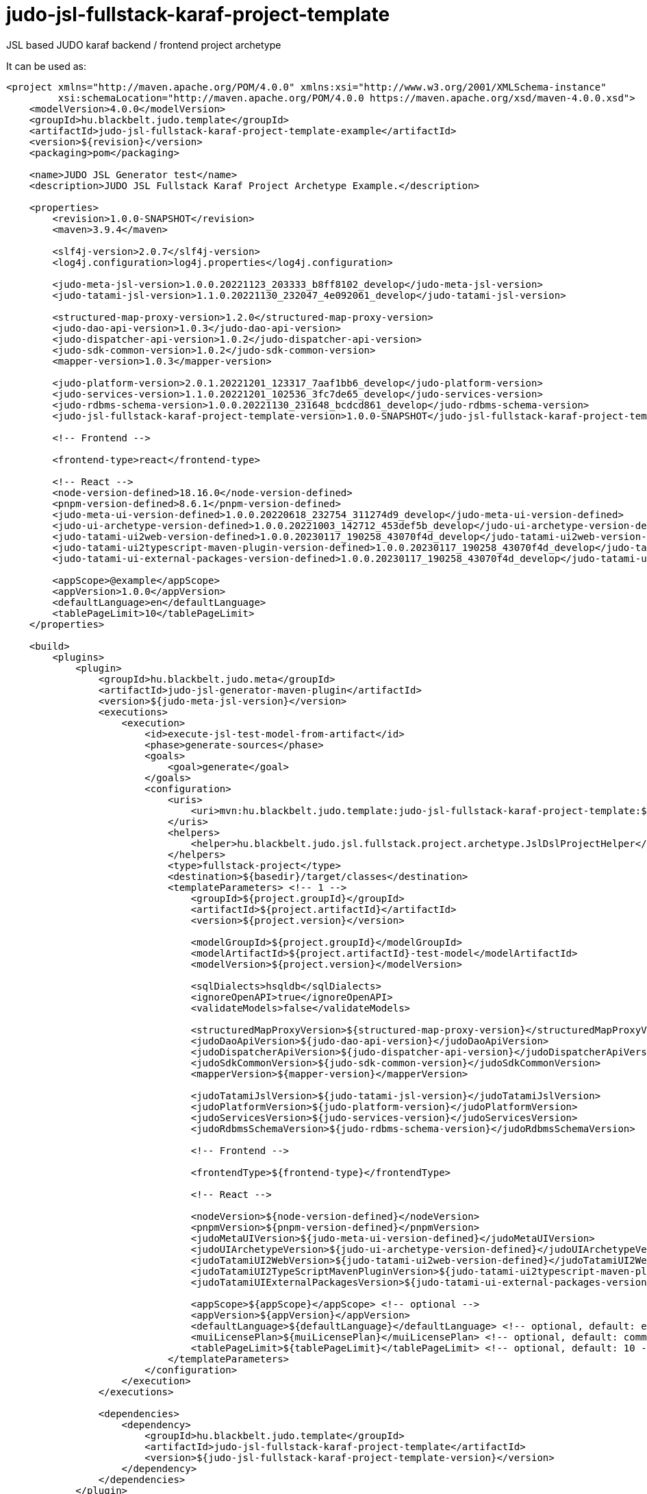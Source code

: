 # judo-jsl-fullstack-karaf-project-template

JSL based JUDO karaf backend / frontend project archetype

It can be used as:

[code, xml]
----
<project xmlns="http://maven.apache.org/POM/4.0.0" xmlns:xsi="http://www.w3.org/2001/XMLSchema-instance"
         xsi:schemaLocation="http://maven.apache.org/POM/4.0.0 https://maven.apache.org/xsd/maven-4.0.0.xsd">
    <modelVersion>4.0.0</modelVersion>
    <groupId>hu.blackbelt.judo.template</groupId>
    <artifactId>judo-jsl-fullstack-karaf-project-template-example</artifactId>
    <version>${revision}</version>
    <packaging>pom</packaging>

    <name>JUDO JSL Generator test</name>
    <description>JUDO JSL Fullstack Karaf Project Archetype Example.</description>

    <properties>
        <revision>1.0.0-SNAPSHOT</revision>
        <maven>3.9.4</maven>

        <slf4j-version>2.0.7</slf4j-version>
        <log4j.configuration>log4j.properties</log4j.configuration>

        <judo-meta-jsl-version>1.0.0.20221123_203333_b8ff8102_develop</judo-meta-jsl-version>
        <judo-tatami-jsl-version>1.1.0.20221130_232047_4e092061_develop</judo-tatami-jsl-version>

        <structured-map-proxy-version>1.2.0</structured-map-proxy-version>
        <judo-dao-api-version>1.0.3</judo-dao-api-version>
        <judo-dispatcher-api-version>1.0.2</judo-dispatcher-api-version>
        <judo-sdk-common-version>1.0.2</judo-sdk-common-version>
        <mapper-version>1.0.3</mapper-version>

        <judo-platform-version>2.0.1.20221201_123317_7aaf1bb6_develop</judo-platform-version>
        <judo-services-version>1.1.0.20221201_102536_3fc7de65_develop</judo-services-version>
        <judo-rdbms-schema-version>1.0.0.20221130_231648_bcdcd861_develop</judo-rdbms-schema-version>
        <judo-jsl-fullstack-karaf-project-template-version>1.0.0-SNAPSHOT</judo-jsl-fullstack-karaf-project-template-version>

        <!-- Frontend -->

        <frontend-type>react</frontend-type>

        <!-- React -->
        <node-version-defined>18.16.0</node-version-defined>
        <pnpm-version-defined>8.6.1</pnpm-version-defined>
        <judo-meta-ui-version-defined>1.0.0.20220618_232754_311274d9_develop</judo-meta-ui-version-defined>
        <judo-ui-archetype-version-defined>1.0.0.20221003_142712_453def5b_develop</judo-ui-archetype-version-defined>
        <judo-tatami-ui2web-version-defined>1.0.0.20230117_190258_43070f4d_develop</judo-tatami-ui2web-version-defined>
        <judo-tatami-ui2typescript-maven-plugin-version-defined>1.0.0.20230117_190258_43070f4d_develop</judo-tatami-ui2typescript-maven-plugin-version-defined>
        <judo-tatami-ui-external-packages-version-defined>1.0.0.20230117_190258_43070f4d_develop</judo-tatami-ui-external-packages-version-defined>

        <appScope>@example</appScope>
        <appVersion>1.0.0</appVersion>
        <defaultLanguage>en</defaultLanguage>
        <tablePageLimit>10</tablePageLimit>
    </properties>

    <build>
        <plugins>
            <plugin>
                <groupId>hu.blackbelt.judo.meta</groupId>
                <artifactId>judo-jsl-generator-maven-plugin</artifactId>
                <version>${judo-meta-jsl-version}</version>
                <executions>
                    <execution>
                        <id>execute-jsl-test-model-from-artifact</id>
                        <phase>generate-sources</phase>
                        <goals>
                            <goal>generate</goal>
                        </goals>
                        <configuration>
                            <uris>
                                <uri>mvn:hu.blackbelt.judo.template:judo-jsl-fullstack-karaf-project-template:${judo-jsl-fullstack-karaf-project-template-version}</uri>
                            </uris>
                            <helpers>
                                <helper>hu.blackbelt.judo.jsl.fullstack.project.archetype.JslDslProjectHelper</helper>
                            </helpers>
                            <type>fullstack-project</type>
                            <destination>${basedir}/target/classes</destination>
                            <templateParameters> <!-- 1 -->
                                <groupId>${project.groupId}</groupId>
                                <artifactId>${project.artifactId}</artifactId>
                                <version>${project.version}</version>

                                <modelGroupId>${project.groupId}</modelGroupId>
                                <modelArtifactId>${project.artifactId}-test-model</modelArtifactId>
                                <modelVersion>${project.version}</modelVersion>

                                <sqlDialects>hsqldb</sqlDialects>
                                <ignoreOpenAPI>true</ignoreOpenAPI>
                                <validateModels>false</validateModels>

                                <structuredMapProxyVersion>${structured-map-proxy-version}</structuredMapProxyVersion>
                                <judoDaoApiVersion>${judo-dao-api-version}</judoDaoApiVersion>
                                <judoDispatcherApiVersion>${judo-dispatcher-api-version}</judoDispatcherApiVersion>
                                <judoSdkCommonVersion>${judo-sdk-common-version}</judoSdkCommonVersion>
                                <mapperVersion>${mapper-version}</mapperVersion>

                                <judoTatamiJslVersion>${judo-tatami-jsl-version}</judoTatamiJslVersion>
                                <judoPlatformVersion>${judo-platform-version}</judoPlatformVersion>
                                <judoServicesVersion>${judo-services-version}</judoServicesVersion>
                                <judoRdbmsSchemaVersion>${judo-rdbms-schema-version}</judoRdbmsSchemaVersion>

                                <!-- Frontend -->

                                <frontendType>${frontend-type}</frontendType>

                                <!-- React -->

                                <nodeVersion>${node-version-defined}</nodeVersion>
                                <pnpmVersion>${pnpm-version-defined}</pnpmVersion>
                                <judoMetaUIVersion>${judo-meta-ui-version-defined}</judoMetaUIVersion>
                                <judoUIArchetypeVersion>${judo-ui-archetype-version-defined}</judoUIArchetypeVersion>
                                <judoTatamiUI2WebVersion>${judo-tatami-ui2web-version-defined}</judoTatamiUI2WebVersion>
                                <judoTatamiUI2TypeScriptMavenPluginVersion>${judo-tatami-ui2typescript-maven-plugin-version-defined}</judoTatamiUI2TypeScriptMavenPluginVersion>
                                <judoTatamiUIExternalPackagesVersion>${judo-tatami-ui-external-packages-version-defined}</judoTatamiUIExternalPackagesVersion>

                                <appScope>${appScope}</appScope> <!-- optional -->
                                <appVersion>${appVersion}</appVersion>
                                <defaultLanguage>${defaultLanguage}</defaultLanguage> <!-- optional, default: en-US -->
                                <muiLicensePlan>${muiLicensePlan}</muiLicensePlan> <!-- optional, default: community -->
                                <tablePageLimit>${tablePageLimit}</tablePageLimit> <!-- optional, default: 10 -->
                            </templateParameters>
                        </configuration>
                    </execution>
                </executions>

                <dependencies>
                    <dependency>
                        <groupId>hu.blackbelt.judo.template</groupId>
                        <artifactId>judo-jsl-fullstack-karaf-project-template</artifactId>
                        <version>${judo-jsl-fullstack-karaf-project-template-version}</version>
                    </dependency>
                </dependencies>
            </plugin>
        </plugins>
    </build>
</project>
----

This example generates a complete project setup into `target/classes` directory.
In a project this generation can be placed in the model project as a
profile.

The `judo-jsl-archetype-maven-plugin` documentation is placed inside
the plugin documentation itself. https://github.com/BlackBeltTechnology/judo-jsl-archetype

<1> All the template parameters are mandatory, because that's used for
project template's version definitions.


